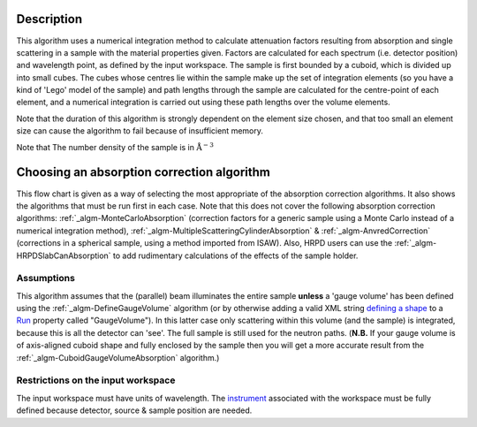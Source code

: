 .. algorithm::

.. summary::

.. alias::

.. properties::

Description
-----------

This algorithm uses a numerical integration method to calculate
attenuation factors resulting from absorption and single scattering in a
sample with the material properties given. Factors are calculated for
each spectrum (i.e. detector position) and wavelength point, as defined
by the input workspace. The sample is first bounded by a cuboid, which
is divided up into small cubes. The cubes whose centres lie within the
sample make up the set of integration elements (so you have a kind of
'Lego' model of the sample) and path lengths through the sample are
calculated for the centre-point of each element, and a numerical
integration is carried out using these path lengths over the volume
elements.

Note that the duration of this algorithm is strongly dependent on the
element size chosen, and that too small an element size can cause the
algorithm to fail because of insufficient memory.

Note that The number density of the sample is in
:math:`\mathrm{\AA}^{-3}`

Choosing an absorption correction algorithm
-------------------------------------------

This flow chart is given as a way of selecting the most appropriate of
the absorption correction algorithms. It also shows the algorithms that
must be run first in each case. Note that this does not cover the
following absorption correction algorithms:
:ref:`_algm-MonteCarloAbsorption` (correction factors for
a generic sample using a Monte Carlo instead of a numerical integration
method),
:ref:`_algm-MultipleScatteringCylinderAbsorption`
& :ref:`_algm-AnvredCorrection` (corrections in a spherical
sample, using a method imported from ISAW). Also, HRPD users can use the
:ref:`_algm-HRPDSlabCanAbsorption` to add rudimentary
calculations of the effects of the sample holder. |AbsorptionFlow.png|

Assumptions
^^^^^^^^^^^

This algorithm assumes that the (parallel) beam illuminates the entire
sample **unless** a 'gauge volume' has been defined using the
:ref:`_algm-DefineGaugeVolume` algorithm (or by otherwise
adding a valid XML string `defining a
shape <HowToDefineGeometricShape>`__ to a `Run <Run>`__ property called
"GaugeVolume"). In this latter case only scattering within this volume
(and the sample) is integrated, because this is all the detector can
'see'. The full sample is still used for the neutron paths. (**N.B.** If
your gauge volume is of axis-aligned cuboid shape and fully enclosed by
the sample then you will get a more accurate result from the
:ref:`_algm-CuboidGaugeVolumeAbsorption`
algorithm.)

Restrictions on the input workspace
^^^^^^^^^^^^^^^^^^^^^^^^^^^^^^^^^^^

The input workspace must have units of wavelength. The
`instrument <instrument>`__ associated with the workspace must be fully
defined because detector, source & sample position are needed.

.. |AbsorptionFlow.png| image:: /images/AbsorptionFlow.png

.. categories::

